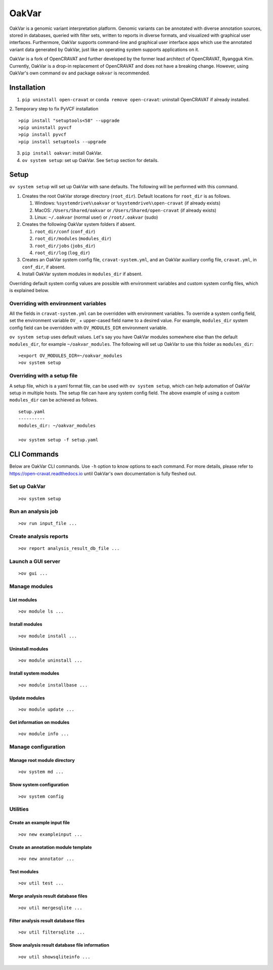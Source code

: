 #########
OakVar
#########

OakVar is a genomic variant interpretation platform. Genomic variants can be annotated with diverse annotation sources, stored in databases, queried with filter sets, written to reports in diverse formats, and visualized with graphical user interfaces. Furthermore, OakVar supports command-line and graphical user interface apps which use the annotated variant data generated by OakVar, just like an operating system supports applications on it.

OakVar is a fork of OpenCRAVAT and further developed by the former lead architect of OpenCRAVAT, Ryangguk Kim. Currently, OakVar is a drop-in replacement of OpenCRAVAT and does not have a breaking change. However, using OakVar's own command ``ov`` and package ``oakvar`` is recommended.

************
Installation
************

1. ``pip uninstall open-cravat`` or ``conda remove open-cravat``: uninstall OpenCRAVAT if already installed.

2. Temporary step to fix PyVCF installation
::

  >pip install "setuptools<58" --upgrade
  >pip uninstall pyvcf
  >pip install pyvcf
  >pip install setuptools --upgrade

3. ``pip install oakvar``: install OakVar.

4. ``ov system setup``: set up OakVar. See ``Setup`` section for details.

************
Setup
************

``ov system setup`` will set up OakVar with sane defaults. The following will be performed with this command.

1. Creates the root OakVar storage directory (``root_dir``). Default locations for ``root_dir`` is as follows.

   1. Windows: ``%systemdrive%\oakvar`` or ``%systemdrive%\open-cravat`` (if already exists)
   2. MacOS: ``/Users/Shared/oakvar`` or ``/Users/Shared/open-cravat`` (if already exists)
   3. Linux: ``~/.oakvar`` (normal user) or ``/root/.oakvar`` (sudo)

2. Creates the following OakVar system folders if absent.

   1. ``root_dir/conf`` (``conf_dir``)
   2. ``root_dir/modules`` (``modules_dir``)
   3. ``root_dir/jobs`` (``jobs_dir``)
   4. ``root_dir/log`` (``log_dir``)

3. Creates an OakVar system config file, ``cravat-system.yml``, and an OakVar auxiliary config file, ``cravat.yml``, in ``conf_dir``, if absent.

4. Install OakVar system modules in ``modules_dir`` if absent.

Overriding default system config values are possible with environment variables and custom system config files, which is explained below.

Overriding with environment variables
***********

All the fields in ``cravat-system.yml`` can be overridden with environment variables. To override a system config field, set the environment variable ``OV_`` + upper-cased field name to a desired value. For example, ``modules_dir`` system config field can be overridden with ``OV_MODULES_DIR`` environment variable.

``ov system setup`` uses default values. Let's say you have OakVar modules somewhere else than the default ``modules_dir``, for example ``~/oakvar_modules``. The following will set up OakVar to use this folder as ``modules_dir``:
::

  >export OV_MODULES_DIR=~/oakvar_modules
  >ov system setup

Overriding with a setup file
**********

A setup file, which is a yaml format file, can be used with ``ov system setup``, which can help automation of OakVar setup in multiple hosts. The setup file can have any system config field. The above example of using a custom ``modules_dir`` can be achieved as follows.
::

  setup.yaml
  ----------
  modules_dir: ~/oakvar_modules
  
  >ov system setup -f setup.yaml

************
CLI Commands
************

Below are OakVar CLI commands. Use ``-h`` option to know options to each command. For more details, please refer to https://open-cravat.readthedocs.io until OakVar's own documentation is fully fleshed out.

Set up OakVar
*******
::

  >ov system setup

Run an analysis job
*******
::

  >ov run input_file ...

Create analysis reports
******
::

  >ov report analysis_result_db_file ...

Launch a GUI server
*******
::

  >ov gui ...

Manage modules
*******

=======
List modules
=======
::

  >ov module ls ...
  
=======
Install modules
=======
::

  >ov module install ...

=======
Uninstall modules
=======
::

  >ov module uninstall ...

=======
Install system modules
=======
::

  >ov module installbase ...

========
Update modules
========
::

  >ov module update ...

========
Get information on modules
========
::

  >ov module info ...

Manage configuration
**********

==========
Manage root module directory
==========
::

  >ov system md ...

========
Show system configuration
========
::

  >ov system config

Utilities
*********

=======
Create an example input file
=======
::

  >ov new exampleinput ...

=======
Create an annotation module template
=======
::

  >ov new annotator ...

=======
Test modules
=======
::

  >ov util test ...

=======
Merge analysis result database files
=======
::

  >ov util mergesqlite ...

=======
Filter analysis result database files
=======
::

  >ov util filtersqlite ...

=========
Show analysis result database file information
=========
::

  >ov util showsqliteinfo ...
